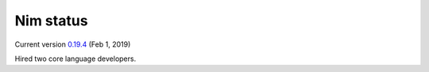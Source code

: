 Nim status
==========

Current version `0.19.4`_ (Feb 1, 2019)

Hired two core language developers.

.. _0.19.4: https://nim-lang.org/blog/2019/02/01/version-0194-released.html
